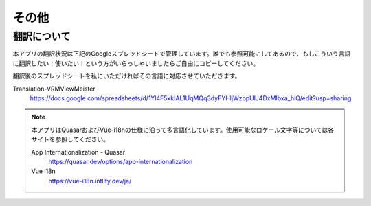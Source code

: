 #########################################
その他
#########################################


.. index:: 翻訳について

翻訳について
=========================================

本アプリの翻訳状況は下記のGoogleスプレッドシートで管理しています。誰でも参照可能にしてあるので、もしこういう言語に翻訳したい！使いたい！という方がいらっしゃいましたらご自由にコピーしてください。

翻訳後のスプレッドシートを私にいただければその言語に対応させていただきます。


Translation-VRMViewMeister
    https://docs.google.com/spreadsheets/d/1Yl4F5xkIAL1UqMQq3dyFYHljWzbpUlJ4DxMIbxa_hiQ/edit?usp=sharing

.. note::
    本アプリはQuasarおよびVue-i18nの仕様に沿って多言語化しています。使用可能なロケール文字等については各サイトを参照してください。

    App Internationalization - Quasar
        https://quasar.dev/options/app-internationalization

    Vue i18n
        https://vue-i18n.intlify.dev/ja/
